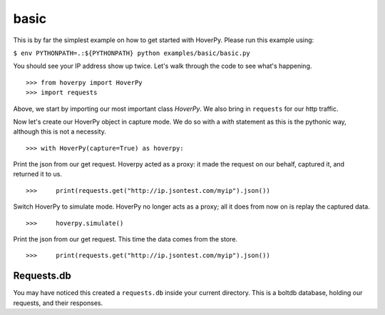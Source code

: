 .. basic

=====
basic
=====

This is by far the simplest example on how to get started with HoverPy. Please run this example using: 

``$ env PYTHONPATH=.:${PYTHONPATH} python examples/basic/basic.py``

You should see your IP address show up twice. Let's walk through the code to see what's happening. 

::

>>> from hoverpy import HoverPy
>>> import requests


Above, we start by importing our most important class `HoverPy`. We also bring in ``requests`` for our http traffic.

.. hoverpy: hoverpy.html#module-hoverpy

Now let's create our HoverPy object in capture mode. We do so with a `with` statement as this is the pythonic way, although this is not a necessity. 

::

>>> with HoverPy(capture=True) as hoverpy:


Print the json from our get request. Hoverpy acted as a proxy: it made the request on our behalf, captured it, and returned it to us. 

::

>>>     print(requests.get("http://ip.jsontest.com/myip").json())


Switch HoverPy to simulate mode. HoverPy no longer acts as a proxy; all it does from now on is replay the captured data. 

::

>>>     hoverpy.simulate()


Print the json from our get request. This time the data comes from the store. 

::

>>>     print(requests.get("http://ip.jsontest.com/myip").json())


Requests.db
-----------

You may have noticed this created a ``requests.db`` inside your current directory. This is a boltdb database, holding our requests, and their responses. 